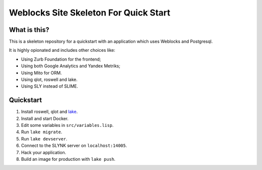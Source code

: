 ========================================
 Weblocks Site Skeleton For Quick Start
========================================

What is this?
=============

This is a skeleton repository for a quickstart with
an application which uses Weblocks and Postgresql.

It is highly opionated and includes other choices like:

* Using Zurb Foundation for the frontend;
* Using both Google Analytics and Yandex Metriks;
* Using Mito for ORM.
* Using qlot, roswell and lake.
* Using SLY instead of SLIME.

Quickstart
==========

1. Install roswell, qlot and `lake`_.
2. Install and start Docker.
3. Edit some variables in ``src/variables.lisp``.
4. Run ``lake migrate``.
5. Run ``lake devserver``.
6. Connect to the SLYNK server on ``localhost:14005``.
7. Hack your application.
8. Build an image for production with ``lake push``.

.. _lake: https://github.com/takagi/lake
